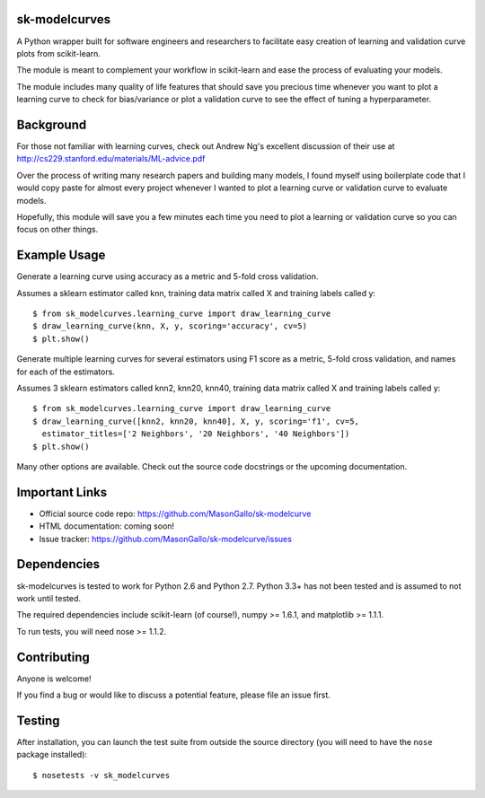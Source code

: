 sk-modelcurves
==============

A Python wrapper built for software engineers and researchers to facilitate
easy creation of learning and validation curve plots from scikit-learn. 

The module is meant to complement your workflow in scikit-learn and ease the
process of evaluating your models. 

The module includes many quality of life features that should save you precious
time whenever you want to plot a learning curve to check for bias/variance or 
plot a validation curve to see the effect of tuning a hyperparameter.


Background
==========

For those not familiar with learning curves, check out Andrew Ng's excellent 
discussion of their use at http://cs229.stanford.edu/materials/ML-advice.pdf

Over the process of writing many research papers and building many models, I
found myself using boilerplate code that I would copy paste for almost every
project whenever I wanted to plot a learning curve or validation curve to
evaluate models.

Hopefully, this module will save you a few minutes each time you need to plot
a learning or validation curve so you can focus on other things.


Example Usage
=============

Generate a learning curve using accuracy as a metric and 5-fold cross validation.

Assumes a sklearn estimator called knn, training data matrix called X and
training labels called y::

   $ from sk_modelcurves.learning_curve import draw_learning_curve
   $ draw_learning_curve(knn, X, y, scoring='accuracy', cv=5)
   $ plt.show()
   
Generate multiple learning curves for several estimators using F1 score as a 
metric, 5-fold cross validation, and names for each of the estimators.

Assumes 3 sklearn estimators called knn2, knn20, knn40, training data matrix
called X and training labels called y::

   $ from sk_modelcurves.learning_curve import draw_learning_curve
   $ draw_learning_curve([knn2, knn20, knn40], X, y, scoring='f1', cv=5,
     estimator_titles=['2 Neighbors', '20 Neighbors', '40 Neighbors'])
   $ plt.show()

Many other options are available. Check out the source code docstrings or the
upcoming documentation.


Important Links
===============

- Official source code repo: https://github.com/MasonGallo/sk-modelcurve
- HTML documentation: coming soon!
- Issue tracker: https://github.com/MasonGallo/sk-modelcurve/issues


Dependencies
============

sk-modelcurves is tested to work for Python 2.6 and Python 2.7. Python 3.3+ has
not been tested and is assumed to not work until tested.

The required dependencies include scikit-learn (of course!), numpy >= 1.6.1,
and matplotlib >= 1.1.1.

To run tests, you will need nose >= 1.1.2.


Contributing
============

Anyone is welcome!

If you find a bug or would like to discuss a potential feature, please file an
issue first.


Testing
=======

After installation, you can launch the test suite from outside the source 
directory (you will need to have the ``nose`` package installed)::

   $ nosetests -v sk_modelcurves